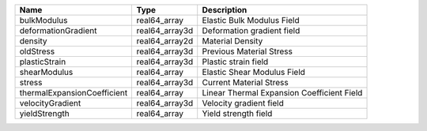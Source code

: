 

=========================== ============== ========================================== 
Name                        Type           Description                                
=========================== ============== ========================================== 
bulkModulus                 real64_array   Elastic Bulk Modulus Field                 
deformationGradient         real64_array3d Deformation gradient field                 
density                     real64_array2d Material Density                           
oldStress                   real64_array3d Previous Material Stress                   
plasticStrain               real64_array3d Plastic strain field                       
shearModulus                real64_array   Elastic Shear Modulus Field                
stress                      real64_array3d Current Material Stress                    
thermalExpansionCoefficient real64_array   Linear Thermal Expansion Coefficient Field 
velocityGradient            real64_array3d Velocity gradient field                    
yieldStrength               real64_array   Yield strength field                       
=========================== ============== ========================================== 



